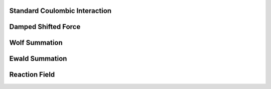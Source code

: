 Standard Coulombic Interaction
^^^^^^^^^^^^^^^^^^^^^^^^^^^^^^

Damped Shifted Force
^^^^^^^^^^^^^^^^^^^^

Wolf Summation
^^^^^^^^^^^^^^

Ewald Summation
^^^^^^^^^^^^^^^

Reaction Field
^^^^^^^^^^^^^^




